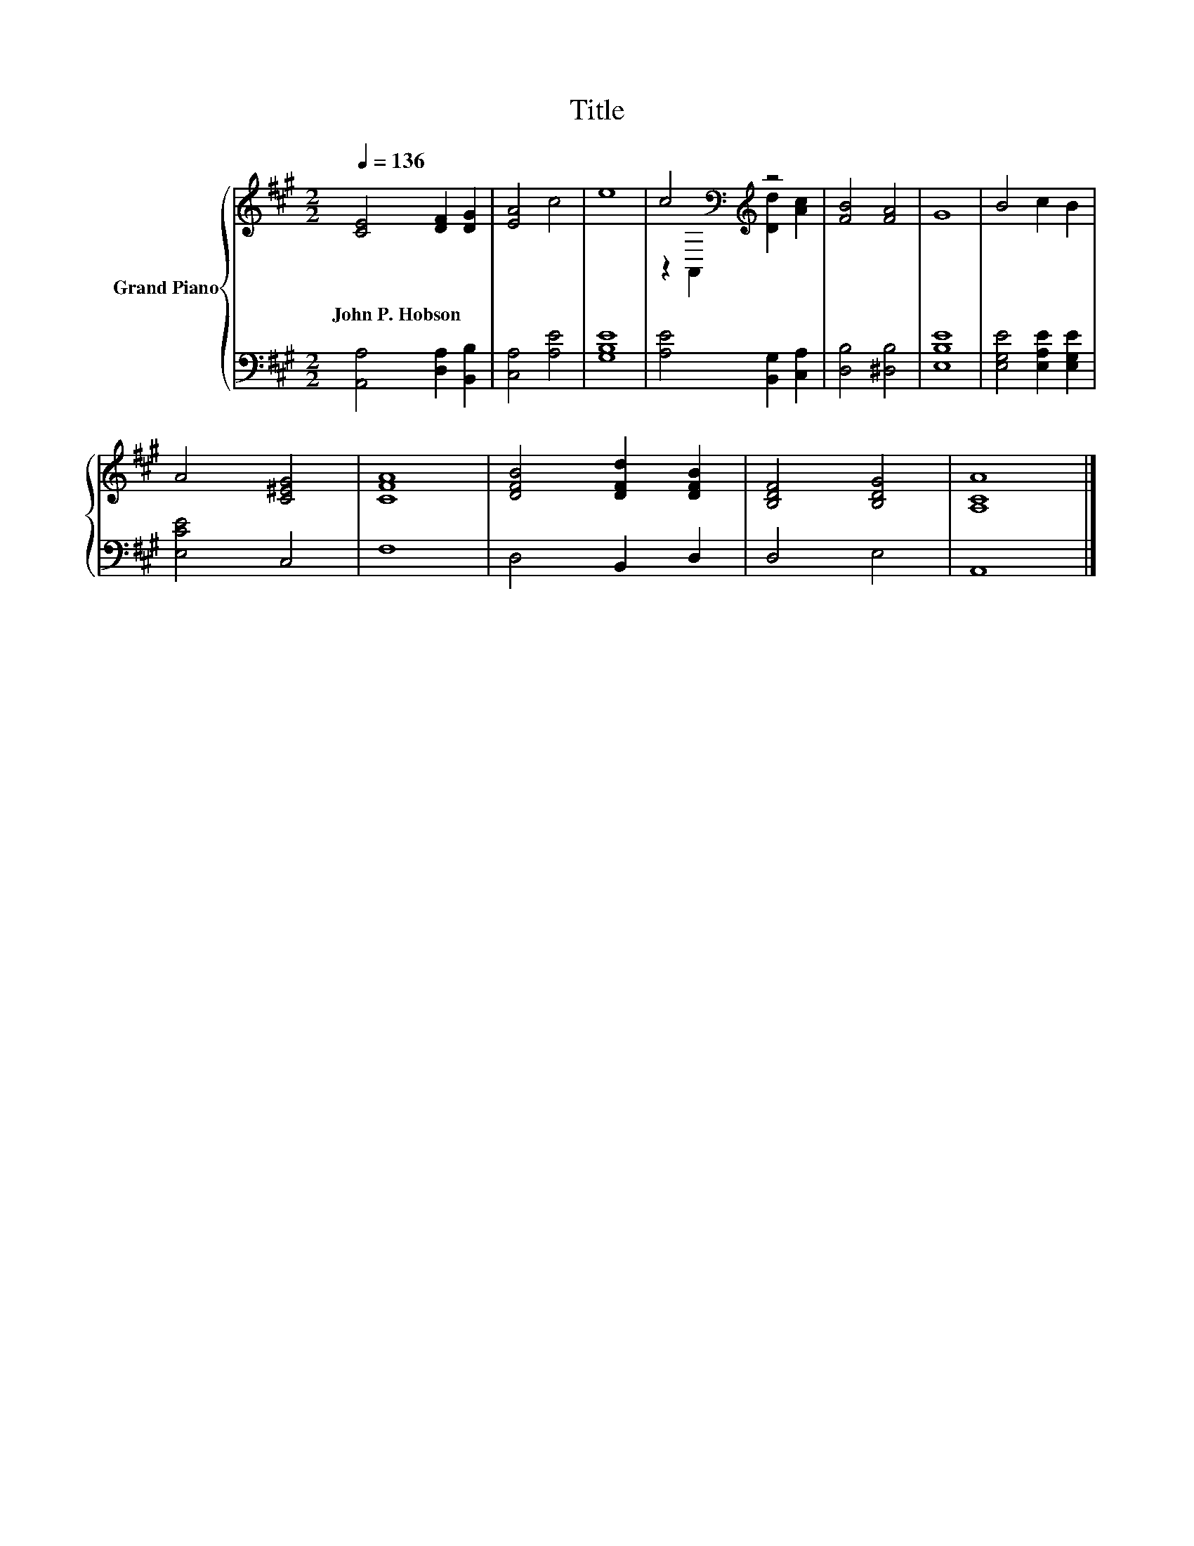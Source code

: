 X:1
T:Title
%%score { ( 1 3 ) | 2 }
L:1/8
Q:1/4=136
M:2/2
K:A
V:1 treble nm="Grand Piano"
V:3 treble 
V:2 bass 
V:1
 [CE]4 [DF]2 [DG]2 | [EA]4 c4 | e8 | c4[K:bass][K:treble] z4 | [FB]4 [FA]4 | G8 | B4 c2 B2 | %7
w: John~P.~Hobson * *|||||||
 A4 [C^EG]4 | [CFA]8 | [DFB]4 [DFd]2 [DFB]2 | [B,DF]4 [B,DG]4 | [A,CA]8 |] %12
w: |||||
V:2
 [A,,A,]4 [D,A,]2 [B,,B,]2 | [C,A,]4 [A,E]4 | [G,B,E]8 | [A,E]4 [B,,G,]2 [C,A,]2 | %4
 [D,B,]4 [^D,B,]4 | [E,B,E]8 | [E,G,E]4 [E,A,E]2 [E,G,E]2 | [E,CE]4 C,4 | F,8 | D,4 B,,2 D,2 | %10
 D,4 E,4 | A,,8 |] %12
V:3
 x8 | x8 | x8 | z2[K:bass] A,,2[K:treble] [Dd]2 [Ac]2 | x8 | x8 | x8 | x8 | x8 | x8 | x8 | x8 |] %12

